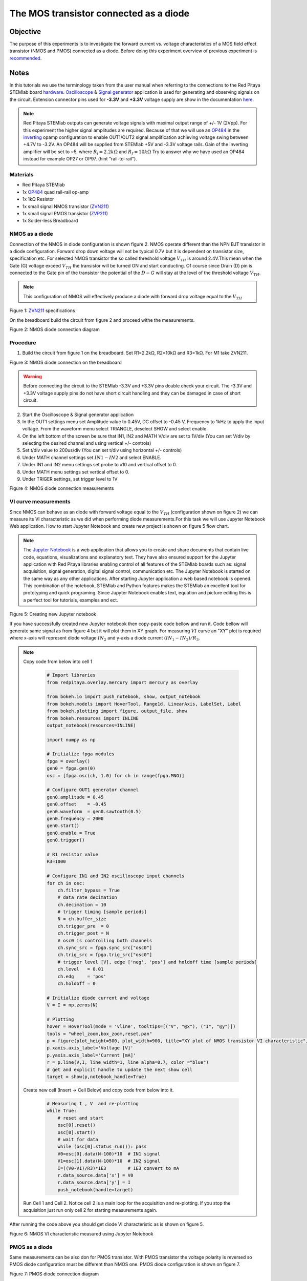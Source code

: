 The MOS transistor connected as a diode
#########################################

Objective
__________

The purpose of this experiments is to investigate the forward current vs. voltage characteristics of a MOS field effect transistor (NMOS and PMOS) connected as a diode. Before doing this experiment overview of previous experiment is recommended_.


Notes
______

.. _hardware: http://redpitaya.readthedocs.io/en/latest/doc/developerGuide/125-10/top.html
.. _Oscilloscope: http://redpitaya.readthedocs.io/en/latest/doc/appsFeatures/apps-featured/oscSigGen/osc.html
.. _Signal: http://redpitaya.readthedocs.io/en/latest/doc/appsFeatures/apps-featured/oscSigGen/osc.html
.. _generator: http://redpitaya.readthedocs.io/en/latest/doc/appsFeatures/apps-featured/oscSigGen/osc.html
.. _here: http://redpitaya.readthedocs.io/en/latest/doc/developerGuide/125-14/extent.html#extension-connector-e2
.. _simple: http://red-pitaya-active-learning.readthedocs.io/en/latest/Activity20_DiodeRectifiers.html
.. _rectifier: http://red-pitaya-active-learning.readthedocs.io/en/latest/Activity20_DiodeRectifiers.html
.. _OP484: http://www.analog.com/media/en/technical-documentation/data-sheets/OP184_284_484.pdf
.. _inverting: http://red-pitaya-active-learning.readthedocs.io/en/latest/Activity13_BasicOPAmpConfigurations.html#inverting-amplifier
.. _Jupyter: http://jupyter.org/index.html
.. _Notebook: http://jupyter.org/index.html
.. _ZVN211: http://www.redrok.com/MOSFET_ZVN2110A_100V_320mA_4O_Vth2.4_TO-92_ELine.pdf
.. _ZVP211: https://www.diodes.com/assets/Datasheets/ZVP2110A.pdf
.. _recommended: http://red-pitaya-active-learning.readthedocs.io/en/latest/Activity22_TheBJTasDiode.html

In this tutorials we use the terminology taken from the user manual when referring to the connections to the Red Pitaya STEMlab board hardware_.
Oscilloscope_ & Signal_ generator_ application is used for generating and observing signals on the circuit.
Extension connector pins used for **-3.3V** and **+3.3V** voltage supply are show in the documentation here_. 

.. note:: 
   Red Pitaya STEMlab outputs can generate voltage signals with maximal output range of +/- 1V (2Vpp). For this experiment the higher signal amplitudes are required. Because of that we will use an OP484_ in the inverting_ opamp configuration to enable OUT1/OUT2 signal amplification achieving voltage swing between +4.7V  to -3.2V. An OP484 will be supplied from STEMlab +5V and -3.3V voltage rails. Gain of the inverting amplifier will be set to ~5, where :math:`R_i  = 2.2k \Omega` and :math:`R_f  = 10k \Omega` 
   Try to answer why we have used an OP484 instead for example OP27 or OP97. (hint "rail-to-rail").  

Materials
----------

- Red Pitaya STEMlab 
- 1x OP484_ quad rail-rail op-amp
- 1x 1kΩ Resistor
- 1x small signal NMOS transistor (ZVN211_)
- 1x small signal PMOS transistor (ZVP211_)
- 1x Solder-less Breadboard

NMOS as a diode
----------------

Connection of the NMOS in diode configuration is shown figure 2. NMOS operate different than the NPN BJT transistor in a diode configuration. 
Forward drop down voltage will not be typical 0.7V but it is dependent on transistor size, specification etc. For selected NMOS transistor the 
so called threshold voltage :math:`V_{TH}` is around 2.4V.This mean when the Gate (G) voltage exceed :math:`V_{TH}` the transistor will be turned ON and start conducting. Of course since Drain (D) pin is connected to the Gate pin of the transistor the potential of the :math:`D-G` will stay at the level of the threshold voltage :math:`V_{TH}`. 

.. note::
    This configuration of NMOS will effectively produce a diode with forward drop voltage equal to the :math:`V_{TH}`


.. image:: img/Activity_23_Figure_1.png

Figure 1:  ZVN211_ specifications

On the breadboard build the circuit from figure 2 and proceed withe the measurements.


.. image:: img/Activity_23_Figure_2.png

Figure 2:  NMOS diode connection diagram 


Procedure
----------

1. Build the circuit from figure 1 on the breadboard. Set R1=2.2kΩ, R2=10kΩ and R3=1kΩ. For M1 take ZVN211.

.. image:: img/Activity_22_Figure_3.png

Figure 3:   NMOS diode connection on the breadboard 

.. warning::
      Before connecting the circuit to the STEMlab -3.3V and +3.3V  pins double check your circuit. The  -3.3V and +3.3V  voltage supply pins do not have short circuit handling and they can be damaged in case of short circuit.

2. Start the Oscilloscope & Signal generator application
3. In the OUT1 settings menu set Amplitude value to 0.45V, DC offset to -0.45 V, Frequency to 1kHz to apply the input voltage. 
   From the waveform menu select TRIANGLE, deselect SHOW and select enable.
4. On the left bottom of the screen be sure that  IN1, IN2 and MATH V/div are set to 1V/div (You can set V/div by selecting the desired 
   channel and using vertical +/- controls)
5. Set t/div value to 200us/div (You can set t/div using horizontal +/- controls)
6. Under MATH channel settings set :math:`IN1-IN2` and select ENABLE.
7. Under IN1 and IN2 menu settings set probe to x10 and vertical offset to 0.
8. Under MATH menu settings set vertical offset to 0.
9. Under TRIGER settings, set trigger level to 1V



.. image:: img/Activity_23_Figure_4.png

Figure 4: NMOS diode connection measurements

VI curve measurements
---------------------- 

Since NMOS can behave as an diode with forward voltage equal to the :math:`V_{TH}` (configuration shown on figure 2) we can measure its VI characteristic as we did when performing diode measurements.For this task we will use Jupyter Notebook Web application. How to start Jupyter Notebook and create new project is shown on figure 5 flow chart.

.. note::

     The Jupyter_ Notebook_ is a web application that allows you to create and share documents that contain live code, equations, visualizations and explanatory text. They have also ensured support for the Jupyter application with Red Pitaya libraries enabling control of all features of the STEMlab boards such as: signal acquisition, signal generation, digital signal control, communication etc. The Jupyter Notebook is started on the same way as any other applications. After starting Jupyter application a web based notebook is opened.  This combination of the notebook, STEMlab and Python features makes the STEMlab an excellent tool for prototyping and quick programing. Since Jupyter Notebook enables text, equation and picture editing this is a perfect tool for tutorials, examples and ect. 


.. image:: img/Activity_19_Figure_7.png

Figure 5: Creating new Jupyter notebook


If you have successfully created new Jupyter notebook then copy-paste code bellow and run it.
Code bellow will generate same signal as from figure 4 but it will plot them in XY graph. 
For measuring :math:`VI` curve an "XY" plot is required where x-axis will represent diode voltage 
:math:`IN_2` and y-axis a diode current :math:`(IN_1 - IN_2) / R_3`.


.. note:: Copy code from below into cell 1

    .. code-block:: python
      
      # Import libraries 
      from redpitaya.overlay.mercury import mercury as overlay

      from bokeh.io import push_notebook, show, output_notebook
      from bokeh.models import HoverTool, Range1d, LinearAxis, LabelSet, Label
      from bokeh.plotting import figure, output_file, show
      from bokeh.resources import INLINE 
      output_notebook(resources=INLINE)

      import numpy as np
      
      # Initialize fpga modules
      fpga = overlay()
      gen0 = fpga.gen(0)
      osc = [fpga.osc(ch, 1.0) for ch in range(fpga.MNO)]
      
      # Configure OUT1 generator channel 
      gen0.amplitude = 0.45
      gen0.offset    = -0.45
      gen0.waveform  = gen0.sawtooth(0.5)
      gen0.frequency = 2000
      gen0.start()
      gen0.enable = True
      gen0.trigger()
    
      # R1 resistor value
      R3=1000

      # Configure IN1 and IN2 oscilloscope input channels
      for ch in osc:
          ch.filter_bypass = True
          # data rate decimation 
          ch.decimation = 10
          # trigger timing [sample periods]
          N = ch.buffer_size
          ch.trigger_pre  = 0
          ch.trigger_post = N
          # osc0 is controlling both channels
          ch.sync_src = fpga.sync_src["osc0"]
          ch.trig_src = fpga.trig_src["osc0"]
          # trigger level [V], edge ['neg', 'pos'] and holdoff time [sample periods]
          ch.level   = 0.01
          ch.edg     = 'pos'
          ch.holdoff = 0
       
      # Initialize diode current and voltage
      V = I = np.zeros(N)

      # Plotting
      hover = HoverTool(mode = 'vline', tooltips=[("V", "@x"), ("I", "@y")])
      tools = "wheel_zoom,box_zoom,reset,pan" 
      p = figure(plot_height=500, plot_width=900, title="XY plot of NMOS transistor VI characteristic", toolbar_location="right", tools=(tools, hover))
      p.xaxis.axis_label='Voltage [V]'
      p.yaxis.axis_label='Current [mA]'
      r = p.line(V,I, line_width=1, line_alpha=0.7, color ="blue")
      # get and explicit handle to update the next show cell 
      target = show(p,notebook_handle=True)

 
 Create new cell (Insert -> Cell Below) and copy code from below into it.

    .. code-block:: python

      # Measuring I , V  and re-plotting
      while True:
          # reset and start
          osc[0].reset()
          osc[0].start()
          # wait for data
          while (osc[0].status_run()): pass
          V0=osc[0].data(N-100)*10  # IN1 signal
          V1=osc[1].data(N-100)*10  # IN2 signal
          I=((V0-V1)/R3)*1E3        # 1E3 convert to mA
          r.data_source.data['x'] = V0
          r.data_source.data['y'] = I
          push_notebook(handle=target)

 Run Cell 1 and Cell 2. Notice cell 2 is a main loop for the acquisition and re-plotting. If you stop the acquisition just run only cell 2 
 for starting measurements again.   


After running the code above you should get diode VI characteristic as is shown on figure 5.

.. image:: img/Activity_23_Figure_5.png

Figure 6: NMOS VI characteristic measured using Jupyter Notebook

PMOS as a diode
----------------

Same measurements can be also don for PMOS transistor. With PMOS transistor the voltage polarity is reversed so PMOS diode configuration must be different than
NMOS one. PMOS diode configuration is shown on figure 7. 


.. image:: img/Activity_23_Figure_6.png

Figure 7:  PMOS diode connection diagram 


Procedure
----------

1. Build the circuit from figure 7 on the breadboard. Set R1=2.2kΩ, R2=10kΩ and R3=1kΩ. For M1 take ZVP211.

.. warning::
      Before connecting the circuit to the STEMlab -3.3V and +3.3V  pins double check your circuit. The  -3.3V and +3.3V  voltage supply pins do not have short circuit handling and they can be damaged in case of short circuit.

2. Start the Oscilloscope & Signal generator application
3. In the OUT1 settings menu set Amplitude value to 0.45V, DC offset to -0.45 V, Frequency to 1kHz to apply the input voltage. 
   From the waveform menu select TRIANGLE, deselect SHOW and select enable.
4. On the left bottom of the screen be sure that  IN1, IN2 and MATH V/div are set to 1V/div (You can set V/div by selecting the desired 
   channel and using vertical +/- controls)
5. Set t/div value to 200us/div (You can set t/div using horizontal +/- controls)
6. Under MATH channel settings set :math:`IN1-IN2` and select ENABLE.
7. Under IN1 and IN2 menu settings set probe to x10 and vertical offset to 0.
8. Under MATH menu settings set vertical offset to 0.
9. Under TRIGER settings, set trigger level to 1V


.. image:: img/Activity_23_Figure_7.png

Figure 8: PMOS diode connection measurements

As we can see from figure 8 the PMOS in diode configuration behaves as an diode with forward drop voltage equal to the PMOS :math:`V_{TH}`.
Compare Figure 8 and Figure 4 and try to explain the difference between NMOS and PMOS diode configurations. 
